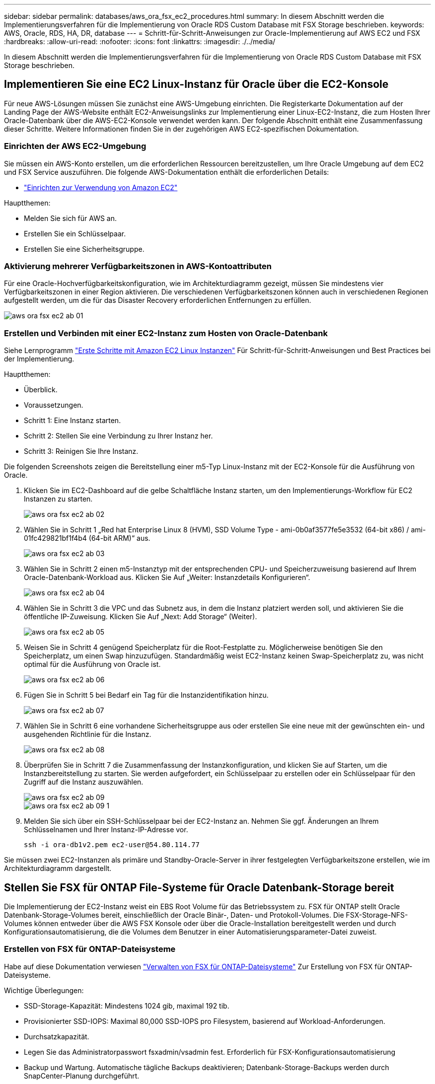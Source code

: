 ---
sidebar: sidebar 
permalink: databases/aws_ora_fsx_ec2_procedures.html 
summary: In diesem Abschnitt werden die Implementierungsverfahren für die Implementierung von Oracle RDS Custom Database mit FSX Storage beschrieben. 
keywords: AWS, Oracle, RDS, HA, DR, database 
---
= Schritt-für-Schritt-Anweisungen zur Oracle-Implementierung auf AWS EC2 und FSX
:hardbreaks:
:allow-uri-read: 
:nofooter: 
:icons: font
:linkattrs: 
:imagesdir: ./../media/


[role="lead"]
In diesem Abschnitt werden die Implementierungsverfahren für die Implementierung von Oracle RDS Custom Database mit FSX Storage beschrieben.



== Implementieren Sie eine EC2 Linux-Instanz für Oracle über die EC2-Konsole

Für neue AWS-Lösungen müssen Sie zunächst eine AWS-Umgebung einrichten. Die Registerkarte Dokumentation auf der Landing Page der AWS-Website enthält EC2-Anweisungslinks zur Implementierung einer Linux-EC2-Instanz, die zum Hosten Ihrer Oracle-Datenbank über die AWS-EC2-Konsole verwendet werden kann. Der folgende Abschnitt enthält eine Zusammenfassung dieser Schritte. Weitere Informationen finden Sie in der zugehörigen AWS EC2-spezifischen Dokumentation.



=== Einrichten der AWS EC2-Umgebung

Sie müssen ein AWS-Konto erstellen, um die erforderlichen Ressourcen bereitzustellen, um Ihre Oracle Umgebung auf dem EC2 und FSX Service auszuführen. Die folgende AWS-Dokumentation enthält die erforderlichen Details:

* link:https://docs.aws.amazon.com/AWSEC2/latest/UserGuide/get-set-up-for-amazon-ec2.html["Einrichten zur Verwendung von Amazon EC2"^]


Hauptthemen:

* Melden Sie sich für AWS an.
* Erstellen Sie ein Schlüsselpaar.
* Erstellen Sie eine Sicherheitsgruppe.




=== Aktivierung mehrerer Verfügbarkeitszonen in AWS-Kontoattributen

Für eine Oracle-Hochverfügbarkeitskonfiguration, wie im Architekturdiagramm gezeigt, müssen Sie mindestens vier Verfügbarkeitszonen in einer Region aktivieren. Die verschiedenen Verfügbarkeitszonen können auch in verschiedenen Regionen aufgestellt werden, um die für das Disaster Recovery erforderlichen Entfernungen zu erfüllen.

image::aws_ora_fsx_ec2_inst_01.PNG[aws ora fsx ec2 ab 01]



=== Erstellen und Verbinden mit einer EC2-Instanz zum Hosten von Oracle-Datenbank

Siehe Lernprogramm link:https://docs.aws.amazon.com/AWSEC2/latest/UserGuide/EC2_GetStarted.html["Erste Schritte mit Amazon EC2 Linux Instanzen"^] Für Schritt-für-Schritt-Anweisungen und Best Practices bei der Implementierung.

Hauptthemen:

* Überblick.
* Voraussetzungen.
* Schritt 1: Eine Instanz starten.
* Schritt 2: Stellen Sie eine Verbindung zu Ihrer Instanz her.
* Schritt 3: Reinigen Sie Ihre Instanz.


Die folgenden Screenshots zeigen die Bereitstellung einer m5-Typ Linux-Instanz mit der EC2-Konsole für die Ausführung von Oracle.

. Klicken Sie im EC2-Dashboard auf die gelbe Schaltfläche Instanz starten, um den Implementierungs-Workflow für EC2 Instanzen zu starten.
+
image::aws_ora_fsx_ec2_inst_02.PNG[aws ora fsx ec2 ab 02]

. Wählen Sie in Schritt 1 „Red hat Enterprise Linux 8 (HVM), SSD Volume Type - ami-0b0af3577fe5e3532 (64-bit x86) / ami-01fc429821bf1f4b4 (64-bit ARM)“ aus.
+
image::aws_ora_fsx_ec2_inst_03.PNG[aws ora fsx ec2 ab 03]

. Wählen Sie in Schritt 2 einen m5-Instanztyp mit der entsprechenden CPU- und Speicherzuweisung basierend auf Ihrem Oracle-Datenbank-Workload aus. Klicken Sie Auf „Weiter: Instanzdetails Konfigurieren“.
+
image::aws_ora_fsx_ec2_inst_04.PNG[aws ora fsx ec2 ab 04]

. Wählen Sie in Schritt 3 die VPC und das Subnetz aus, in dem die Instanz platziert werden soll, und aktivieren Sie die öffentliche IP-Zuweisung. Klicken Sie Auf „Next: Add Storage“ (Weiter).
+
image::aws_ora_fsx_ec2_inst_05.PNG[aws ora fsx ec2 ab 05]

. Weisen Sie in Schritt 4 genügend Speicherplatz für die Root-Festplatte zu. Möglicherweise benötigen Sie den Speicherplatz, um einen Swap hinzuzufügen. Standardmäßig weist EC2-Instanz keinen Swap-Speicherplatz zu, was nicht optimal für die Ausführung von Oracle ist.
+
image::aws_ora_fsx_ec2_inst_06.PNG[aws ora fsx ec2 ab 06]

. Fügen Sie in Schritt 5 bei Bedarf ein Tag für die Instanzidentifikation hinzu.
+
image::aws_ora_fsx_ec2_inst_07.PNG[aws ora fsx ec2 ab 07]

. Wählen Sie in Schritt 6 eine vorhandene Sicherheitsgruppe aus oder erstellen Sie eine neue mit der gewünschten ein- und ausgehenden Richtlinie für die Instanz.
+
image::aws_ora_fsx_ec2_inst_08.PNG[aws ora fsx ec2 ab 08]

. Überprüfen Sie in Schritt 7 die Zusammenfassung der Instanzkonfiguration, und klicken Sie auf Starten, um die Instanzbereitstellung zu starten. Sie werden aufgefordert, ein Schlüsselpaar zu erstellen oder ein Schlüsselpaar für den Zugriff auf die Instanz auszuwählen.
+
image::aws_ora_fsx_ec2_inst_09.PNG[aws ora fsx ec2 ab 09]

+
image::aws_ora_fsx_ec2_inst_09_1.PNG[aws ora fsx ec2 ab 09 1]

. Melden Sie sich über ein SSH-Schlüsselpaar bei der EC2-Instanz an. Nehmen Sie ggf. Änderungen an Ihrem Schlüsselnamen und Ihrer Instanz-IP-Adresse vor.
+
[source, cli]
----
ssh -i ora-db1v2.pem ec2-user@54.80.114.77
----


Sie müssen zwei EC2-Instanzen als primäre und Standby-Oracle-Server in ihrer festgelegten Verfügbarkeitszone erstellen, wie im Architekturdiagramm dargestellt.



== Stellen Sie FSX für ONTAP File-Systeme für Oracle Datenbank-Storage bereit

Die Implementierung der EC2-Instanz weist ein EBS Root Volume für das Betriebssystem zu. FSX für ONTAP stellt Oracle Datenbank-Storage-Volumes bereit, einschließlich der Oracle Binär-, Daten- und Protokoll-Volumes. Die FSX-Storage-NFS-Volumes können entweder über die AWS FSX Konsole oder über die Oracle-Installation bereitgestellt werden und durch Konfigurationsautomatisierung, die die Volumes dem Benutzer in einer Automatisierungsparameter-Datei zuweist.



=== Erstellen von FSX für ONTAP-Dateisysteme

Habe auf diese Dokumentation verwiesen https://docs.aws.amazon.com/fsx/latest/ONTAPGuide/managing-file-systems.html["Verwalten von FSX für ONTAP-Dateisysteme"^] Zur Erstellung von FSX für ONTAP-Dateisysteme.

Wichtige Überlegungen:

* SSD-Storage-Kapazität: Mindestens 1024 gib, maximal 192 tib.
* Provisionierter SSD-IOPS: Maximal 80,000 SSD-IOPS pro Filesystem, basierend auf Workload-Anforderungen.
* Durchsatzkapazität.
* Legen Sie das Administratorpasswort fsxadmin/vsadmin fest. Erforderlich für FSX-Konfigurationsautomatisierung
* Backup und Wartung. Automatische tägliche Backups deaktivieren; Datenbank-Storage-Backups werden durch SnapCenter-Planung durchgeführt.
* Rufen Sie die SVM Management-IP-Adresse und protokollspezifische Zugriffadressen auf der SVM Detailseite ab. Erforderlich für FSX-Konfigurationsautomatisierung
+
image::aws_rds_custom_deploy_fsx_01.PNG[aws rds: Benutzerdefinierte Bereitstellung von fsx 01]



Sehen Sie sich die folgenden Schritt-für-Schritt-Anweisungen zum Einrichten eines primären oder Standby HA FSX-Clusters an.

. Klicken Sie auf der FSX-Konsole auf Dateisystem erstellen, um den FSX-Bereitstellungsprozess zu starten.
+
image::aws_ora_fsx_ec2_stor_01.PNG[aws ora fsx ec2 Stor 01]

. Wählen Sie Amazon FSX für NetApp ONTAP aus. Klicken Sie anschließend auf Weiter.
+
image::aws_ora_fsx_ec2_stor_02.PNG[aws ora fsx ec2 Stor 02]

. Wählen Sie Standard Erstellen und benennen Sie unter Dateisystemdetails Ihr Dateisystem, Multi-AZ HA. Wählen Sie je nach Datenbank-Workload entweder automatisch oder vom Benutzer bereitgestellte IOPS bis zu 80,000 SSD-IOPS. FSX Storage verfügt über bis zu 2 tib NVMe-Caching im Backend, das noch höhere gemessene IOPS liefern kann.
+
image::aws_ora_fsx_ec2_stor_03.PNG[aws ora fsx ec2 Stor 03]

. Wählen Sie im Abschnitt Netzwerk & Sicherheit die VPC, die Sicherheitsgruppe und die Subnetze aus. Diese sollten vor der Bereitstellung von FSX erstellt werden. Platzieren Sie die FSX-Storage-Nodes auf Basis der Rolle des FSX-Clusters (primär oder Standby) in die entsprechenden Zonen.
+
image::aws_ora_fsx_ec2_stor_04.PNG[aws ora fsx ec2 Stor 04]

. Akzeptieren Sie im Abschnitt Sicherheit & Verschlüsselung die Standardeinstellung, und geben Sie das fsxadmin-Passwort ein.
+
image::aws_ora_fsx_ec2_stor_05.PNG[aws ora fsx ec2 Stor 05]

. Geben Sie den SVM-Namen und das vsadmin-Passwort ein.
+
image::aws_ora_fsx_ec2_stor_06.PNG[aws ora fsx ec2 Stor 06]

. Behalten Sie die Volume-Konfiguration leer. Sie müssen derzeit kein Volume erstellen.
+
image::aws_ora_fsx_ec2_stor_07.PNG[aws ora fsx ec2 Stor 07]

. Prüfen Sie die Seite Zusammenfassung, und klicken Sie auf Dateisystem erstellen, um die Bereitstellung des FSX-Dateisystems abzuschließen.
+
image::aws_ora_fsx_ec2_stor_08.PNG[aws ora fsx ec2 Stor 08]





=== Bereitstellung von Datenbank-Volumes für Oracle Database

Siehe link:https://docs.aws.amazon.com/fsx/latest/ONTAPGuide/managing-volumes.html["Management von FSX für ONTAP-Volumes – Erstellen eines Volumes"^] Entsprechende Details.

Wichtige Überlegungen:

* Dimensionierung der Datenbank-Volumes entsprechend.
* Deaktivieren der Kapazitäts-Pool Tiering-Richtlinie für eine Performance-Konfiguration
* Oracle dNFS für NFS Storage Volumes aktivieren.
* Multipath-Einrichtung für iSCSI-Storage-Volumes




==== Erstellen Sie Datenbank-Volume über die FSX Konsole

Über die AWS FSX-Konsole können Sie drei Volumes für Oracle-Datenbank-File-Storage erstellen: Eines für die Oracle-Binärdatei, eines für die Oracle-Daten und eines für das Oracle-Protokoll. Stellen Sie sicher, dass die Volume-Benennung mit dem Oracle Host-Namen (definiert in der Hosts-Datei im Automatisierungs-Toolkit) übereinstimmt, um die ordnungsgemäße Identifizierung zu finden. In diesem Beispiel verwenden wir db1 als Oracle-Hostname von EC2 anstelle eines typischen IP-Adressenbasierten Hostnamens für eine EC2-Instanz.

image::aws_ora_fsx_ec2_stor_09.PNG[aws ora fsx ec2 Stor 09]

image::aws_ora_fsx_ec2_stor_10.PNG[aws ora fsx ec2 Stor 10]

image::aws_ora_fsx_ec2_stor_11.PNG[aws ora fsx ec2 Stor 11]


NOTE: Das Erstellen von iSCSI-LUNs wird derzeit nicht von der FSX-Konsole unterstützt. Für die Implementierung von iSCSI-LUNs bei Oracle können die Volumes und LUNs mithilfe von Automatisierung für ONTAP mit dem NetApp Automatisierungs-Toolkit erstellt werden.



== Installation und Konfiguration von Oracle auf einer EC2-Instanz mit FSX Datenbank-Volumes

Das Automatisierungsteam von NetApp stellt ein Automatisierungs-Kit bereit, um Oracle Installation und Konfiguration auf EC2 Instanzen gemäß den Best Practices auszuführen. Die aktuelle Version des Automatisierungs-Kits unterstützt Oracle 19c on NFS mit dem Standard RU Patch 19.8. Das Automationskit kann bei Bedarf problemlos an andere RU-Patches angepasst werden.



=== Ansible-Controller vorbereiten, um die Automatisierung auszuführen

Befolgen Sie die Anweisungen im Abschnitt „<<Erstellen und Verbinden mit einer EC2-Instanz zum Hosten von Oracle-Datenbank>>„ “ Bezeichnet, um eine kleine EC2 Linux-Instanz zum Ausführen des Ansible-Controllers bereitzustellen. Anstatt RedHat zu verwenden, sollte Amazon Linux t2.Large mit 2vCPU und 8G RAM ausreichend sein.



=== Rufen Sie das NetApp Oracle Deployment Automation Toolkit ab

Melden Sie sich bei der EC2-Ansible-Controller-Instanz an, die von Schritt 1 als ec2-Benutzer bereitgestellt wird, und führen Sie das aus, wenn sie das ec2-User-Home-Verzeichnis verwenden `git clone` Befehl zum Klonen einer Kopie des Automatisierungscodes.

[source, cli]
----
git clone https://github.com/NetApp-Automation/na_oracle19c_deploy.git
----
[source, cli]
----
git clone https://github.com/NetApp-Automation/na_rds_fsx_oranfs_config.git
----


=== Führen Sie die automatisierte Oracle 19c-Implementierung mit dem Automatisierungs-Toolkit aus

Siehe diese detaillierte Anweisung link:cli_automation.html["CLI-Implementierung einer Oracle 19c Datenbank"^] Um Oracle 19c mit CLI-Automatisierung zu implementieren. Die Befehlssyntax für die Ausführung des Playbook-Befehls ändert sich klein, da Sie ein SSH-Schlüsselpaar anstelle eines Passworts für die Host-Zugriffs-Authentifizierung verwenden. Die folgende Liste enthält eine allgemeine Zusammenfassung:

. Standardmäßig verwendet eine EC2-Instanz ein SSH-Schlüsselpaar für die Zugriffsauthentisierung. Über Ansible-Root-Verzeichnisse zur Controller-Automatisierung `/home/ec2-user/na_oracle19c_deploy`, und `/home/ec2-user/na_rds_fsx_oranfs_config`Erstellen Sie eine Kopie des SSH-Schlüssels `accesststkey.pem` Für den im Schritt implementierten Oracle Host „<<Erstellen und Verbinden mit einer EC2-Instanz zum Hosten von Oracle-Datenbank>>.“
. Melden Sie sich als ec2-User beim DB-Host der EC2-Instanz an, und installieren Sie die python3-Bibliothek.
+
[source, cli]
----
sudo yum install python3
----
. Erstellen Sie einen 16G-Swap-Speicherplatz vom Root-Festplattenlaufwerk. Standardmäßig erstellt eine EC2-Instanz keinen Swap-Speicherplatz. Folgen Sie der folgenden AWS Dokumentation: link:https://aws.amazon.com/premiumsupport/knowledge-center/ec2-memory-swap-file/["Wie weisen ich Speicher zu, um durch Verwendung einer Auslagerungsdatei als Auslagerungsspeicher in einer Amazon EC2 Instanz zu arbeiten?"^].
. Zurück zum Ansible-Controller (`cd /home/ec2-user/na_rds_fsx_oranfs_config`), und führen Sie das Pre-Clone-Playbook mit den entsprechenden Anforderungen und aus `linux_config` tags:
+
[source, cli]
----
ansible-playbook -i hosts rds_preclone_config.yml -u ec2-user --private-key accesststkey.pem -e @vars/fsx_vars.yml -t requirements_config
----
+
[source, cli]
----
ansible-playbook -i hosts rds_preclone_config.yml -u ec2-user --private-key accesststkey.pem -e @vars/fsx_vars.yml -t linux_config
----
. Wechseln Sie zum `/home/ec2-user/na_oracle19c_deploy-master` Lesen Sie die README-Datei, und füllen Sie den globalen Ordner aus `vars.yml` Datei mit den relevanten globalen Parametern.
. Füllen Sie das aus `host_name.yml` Datei mit den entsprechenden Parametern im `host_vars` Verzeichnis.
. Führen Sie das Playbook für Linux aus, und drücken Sie die Eingabetaste, wenn Sie zur Eingabe des vsadmin-Passworts aufgefordert werden.
+
[source, cli]
----
ansible-playbook -i hosts all_playbook.yml -u ec2-user --private-key accesststkey.pem -t linux_config -e @vars/vars.yml
----
. Führen Sie das Playbook für Oracle aus, und drücken Sie die Eingabetaste, wenn Sie zur Eingabe des vsadmin-Passworts aufgefordert werden.
+
[source, cli]
----
ansible-playbook -i hosts all_playbook.yml -u ec2-user --private-key accesststkey.pem -t oracle_config -e @vars/vars.yml
----


Ändern Sie ggf. das Berechtigungsbit für die SSH-Schlüsseldatei in 400. Ändern Sie den Oracle-Host (`ansible_host` Im `host_vars` Datei) IP-Adresse an die öffentliche Adresse Ihrer EC2 Instanz.



== Einrichten von SnapMirror zwischen primärem und Standby FSX HA-Cluster

Für Hochverfügbarkeit und Disaster Recovery kann SnapMirror Replizierung zwischen dem primären und Standby FSX Storage-Cluster eingerichtet werden. Im Gegensatz zu anderen Cloud-Storage-Services ermöglicht FSX Benutzern die Steuerung und das Management der Storage-Replizierung mit der gewünschten Häufigkeit und dem Replizierungsdurchsatz. Außerdem können Benutzer HA/DR ohne Auswirkungen auf die Verfügbarkeit testen.

Die folgenden Schritte zeigen, wie die Replikation zwischen einem primären und Standby FSX-Storage-Cluster eingerichtet wird.

. Primären und Standby-Cluster-Peering einrichten. Melden Sie sich als fsxadmin-Benutzer im primären Cluster an, und führen Sie den folgenden Befehl aus. Bei dieser gegenseitigen Erstellung wird der Befehl create sowohl auf dem primären Cluster als auch auf dem Standby-Cluster ausgeführt. Austausch `standby_cluster_name` Mit dem entsprechenden Namen für Ihre Umgebung einfügen.
+
[source, cli]
----
cluster peer create -peer-addrs standby_cluster_name,inter_cluster_ip_address -username fsxadmin -initial-allowed-vserver-peers *
----
. Einrichten von Vserver Peering zwischen dem primären und dem Standby-Cluster Melden Sie sich als vsadmin-Benutzer im primären Cluster an, und führen Sie den folgenden Befehl aus. Austausch `primary_vserver_name`, `standby_vserver_name`, `standby_cluster_name` Den entsprechenden Namen für Ihre Umgebung bereit.
+
[source, cli]
----
vserver peer create -vserver primary_vserver_name -peer-vserver standby_vserver_name -peer-cluster standby_cluster_name -applications snapmirror
----
. Überprüfen Sie, ob die Cluster- und vserver-Peerings korrekt eingerichtet sind.
+
image::aws_ora_fsx_ec2_stor_14.PNG[aws ora fsx ec2 Stor 14]

. Erstellung von Ziel-NFS-Volumes im Standby-FSX Cluster für jedes Quell-Volume im primären FSX-Cluster Ersetzen Sie den für Ihre Umgebung geeigneten Volume-Namen.
+
[source, cli]
----
vol create -volume dr_db1_bin -aggregate aggr1 -size 50G -state online -policy default -type DP
----
+
[source, cli]
----
vol create -volume dr_db1_data -aggregate aggr1 -size 500G -state online -policy default -type DP
----
+
[source, cli]
----
vol create -volume dr_db1_log -aggregate aggr1 -size 250G -state online -policy default -type DP
----
. Sie können auch iSCSI Volumes und LUNs für die Oracle-Binärdatei, Oracle Daten und das Oracle-Protokoll erstellen, wenn das iSCSI-Protokoll für den Datenzugriff verwendet wird. Lassen Sie ungefähr 10% freien Platz in den Volumes für Schnappschüsse.
+
[source, cli]
----
vol create -volume dr_db1_bin -aggregate aggr1 -size 50G -state online -policy default -unix-permissions ---rwxr-xr-x -type RW
----
+
[source, cli]
----
lun create -path /vol/dr_db1_bin/dr_db1_bin_01 -size 45G -ostype linux
----
+
[source, cli]
----
vol create -volume dr_db1_data -aggregate aggr1 -size 500G -state online -policy default -unix-permissions ---rwxr-xr-x -type RW
----
+
[source, cli]
----
lun create -path /vol/dr_db1_data/dr_db1_data_01 -size 100G -ostype linux
----
+
[source, cli]
----
lun create -path /vol/dr_db1_data/dr_db1_data_02 -size 100G -ostype linux
----
+
[source, cli]
----
lun create -path /vol/dr_db1_data/dr_db1_data_03 -size 100G -ostype linux
----
+
[source, cli]
----
lun create -path /vol/dr_db1_data/dr_db1_data_04 -size 100G -ostype linux
----
+
vol create -Volume dr_db1_log -aggregate aggr1 -size 250G -State online -Policy Standard -unix-Berechtigungen ---rwxr-xr-x -type RW

+
[source, cli]
----
lun create -path /vol/dr_db1_log/dr_db1_log_01 -size 45G -ostype linux
----
+
[source, cli]
----
lun create -path /vol/dr_db1_log/dr_db1_log_02 -size 45G -ostype linux
----
+
[source, cli]
----
lun create -path /vol/dr_db1_log/dr_db1_log_03 -size 45G -ostype linux
----
+
[source, cli]
----
lun create -path /vol/dr_db1_log/dr_db1_log_04 -size 45G -ostype linux
----
. Erstellen Sie bei iSCSI LUNs eine Zuordnung für den Oracle-Host-Initiator für jede LUN, wobei die binäre LUN als Beispiel verwendet wird. Ersetzen Sie die Initiatorgruppe durch einen entsprechenden Namen für Ihre Umgebung und erhöhen Sie die LUN-id für jede zusätzliche LUN.
+
[source, cli]
----
lun mapping create -path /vol/dr_db1_bin/dr_db1_bin_01 -igroup ip-10-0-1-136 -lun-id 0
----
+
[source, cli]
----
lun mapping create -path /vol/dr_db1_data/dr_db1_data_01 -igroup ip-10-0-1-136 -lun-id 1
----
. Erstellen einer SnapMirror Beziehung zwischen dem primären und dem Standby-Datenbank-Volume Ersetzen Sie den entsprechenden SVM-Namen für Ihre Umgebung.s
+
[source, cli]
----
snapmirror create -source-path svm_FSxOraSource:db1_bin -destination-path svm_FSxOraTarget:dr_db1_bin -vserver svm_FSxOraTarget -throttle unlimited -identity-preserve false -policy MirrorAllSnapshots -type DP
----
+
[source, cli]
----
snapmirror create -source-path svm_FSxOraSource:db1_data -destination-path svm_FSxOraTarget:dr_db1_data -vserver svm_FSxOraTarget -throttle unlimited -identity-preserve false -policy MirrorAllSnapshots -type DP
----
+
[source, cli]
----
snapmirror create -source-path svm_FSxOraSource:db1_log -destination-path svm_FSxOraTarget:dr_db1_log -vserver svm_FSxOraTarget -throttle unlimited -identity-preserve false -policy MirrorAllSnapshots -type DP
----


Die SnapMirror Einrichtung kann mit einem NetApp Automation Toolkit für NFS-Datenbank-Volumes automatisiert werden. Das Toolkit kann auf der öffentlichen NetApp GitHub Website heruntergeladen werden.

[source, cli]
----
git clone https://github.com/NetApp-Automation/na_ora_hadr_failover_resync.git
----
Lesen Sie die README-Anweisungen sorgfältig durch, bevor Sie die Einrichtung und Failover-Tests durchführen.


NOTE: Bei der Replizierung der Oracle Binary vom primären zu einem Standby-Cluster können sich Auswirkungen auf die Oracle Lizenz ergeben. Weitere Informationen erhalten Sie bei Ihrem Oracle-Lizenzvertreter. Als Alternative könnte Oracle zum Zeitpunkt der Recovery und des Failover installiert und konfiguriert werden.



== SnapCenter Deployment



=== SnapCenter Installation

Folgen link:https://docs.netapp.com/ocsc-41/index.jsp?topic=%2Fcom.netapp.doc.ocsc-isg%2FGUID-D3F2FBA8-8EE7-4820-A445-BC1E5C0AF374.html["Installieren des SnapCenter-Servers"^] So installieren Sie den SnapCenter-Server: In dieser Dokumentation wird die Installation eines eigenständigen SnapCenter-Servers erläutert. Eine SaaS-Version von SnapCenter ist derzeit in der Beta-Überprüfung und könnte in Kürze verfügbar sein. Wenden Sie sich bei Bedarf an Ihren NetApp Vertriebsmitarbeiter, um Informationen zur Verfügbarkeit zu erhalten.



=== Konfiguration des SnapCenter Plug-ins für den EC2 Oracle Host

. Melden SnapCenter Sie sich nach der automatisierten SnapCenter-Installation als administrativer Benutzer für den Windows-Host an, auf dem der SnapCenter-Server installiert ist.
+
image::aws_rds_custom_deploy_snp_01.PNG[aws rds: Benutzerdefiniertes Deploy snp 01]

. Klicken Sie im linken Menü auf Einstellungen und dann Credential und New, um ec2-User-Anmeldeinformationen für die SnapCenter-Plugin-Installation hinzuzufügen.
+
image::aws_rds_custom_deploy_snp_02.PNG[aws rds: Benutzerdefiniertes Deploy snp 02]

. Setzen Sie das ec2-User-Passwort zurück und aktivieren Sie die SSH-Passwort-Authentifizierung, indem Sie den bearbeiten `/etc/ssh/sshd_config` Datei auf dem EC2 Instance Host.
. Vergewissern Sie sich, dass das Kontrollkästchen „Sudo-Berechtigungen verwenden“ aktiviert ist. Im vorherigen Schritt setzen Sie einfach das ec2-User-Passwort zurück.
+
image::aws_rds_custom_deploy_snp_03.PNG[aws rds: Benutzerdefiniertes Deploy snp 03]

. Fügen Sie zur Namensauflösung den SnapCenter-Servernamen und die IP-Adresse zur Host-Datei der EC2-Instanz hinzu.
+
[listing]
----
[ec2-user@ip-10-0-0-151 ~]$ sudo vi /etc/hosts
[ec2-user@ip-10-0-0-151 ~]$ cat /etc/hosts
127.0.0.1   localhost localhost.localdomain localhost4 localhost4.localdomain4
::1         localhost localhost.localdomain localhost6 localhost6.localdomain6
10.0.1.233  rdscustomvalsc.rdscustomval.com rdscustomvalsc
----
. Fügen Sie auf dem Windows-Host des SnapCenter-Servers der Windows-Hostdatei die Host-IP-Adresse der EC2-Instanz hinzu `C:\Windows\System32\drivers\etc\hosts`.
+
[listing]
----
10.0.0.151		ip-10-0-0-151.ec2.internal
----
. Wählen Sie im linken Menü Hosts > Managed Hosts aus und klicken Sie dann auf Hinzufügen, um den EC2 Instance Host zu SnapCenter hinzuzufügen.
+
image::aws_rds_custom_deploy_snp_04.PNG[aws rds: Benutzerdefiniertes Deploy snp 04]

+
Aktivieren Sie Oracle Database, und klicken Sie vor dem Senden auf More Options.

+
image::aws_rds_custom_deploy_snp_05.PNG[aws rds: Benutzerdefiniertes Deploy snp 05]

+
Aktivieren Sie Prüfungen Vor Der Installation Überspringen. Bestätigen Sie die Überprüfung der Vorinstallation überspringen, und klicken Sie dann auf nach Speichern senden.

+
image::aws_rds_custom_deploy_snp_06.PNG[aws rds: Benutzerdefiniertes Deploy snp 06]

+
Sie werden mit Fingerabdruck bestätigen aufgefordert und dann auf Bestätigen und Senden klicken.

+
image::aws_rds_custom_deploy_snp_07.PNG[aws rds: Benutzerdefiniertes Deploy snp 07]

+
Nach erfolgreicher Plugin-Konfiguration wird der Gesamtstatus des verwalteten Hosts als aktiv angezeigt.

+
image::aws_rds_custom_deploy_snp_08.PNG[aws rds: Benutzerdefiniertes Deploy snp 08]





=== Konfigurieren der Backup-Richtlinie für Oracle-Datenbank

Siehe diesen Abschnitt link:hybrid_dbops_snapcenter_getting_started_onprem.html#7-setup-database-backup-policy-in-snapcenter["Backup-Richtlinie für Datenbanken in SnapCenter einrichten"^] Weitere Informationen zur Konfiguration der Backup-Richtlinie für Oracle Datenbanken finden Sie unter.

Im Allgemeinen müssen Sie eine Politik für das vollständige Snapshot-Backup der Oracle-Datenbank und eine Politik für das Oracle Archiv-Log-only Snapshot-Backup erstellen.


NOTE: Sie können Oracle Archivprotokoll-Beschneidung in der Backup-Richtlinie aktivieren, um den Protokollarchiv-Speicherplatz zu steuern. Aktivieren Sie „Update SnapMirror nach dem Erstellen einer lokalen Snapshot Kopie“ in der „Select secondary Replication Option“, da Sie die Replizierung zu einem Standby-Standort für HA oder DR benötigen.



=== Konfigurieren Sie Backup und Planung von Oracle Datenbanken

Das Datenbank-Backup in SnapCenter ist benutzerkonfigurierbar und kann entweder einzeln oder als Gruppe in einer Ressourcengruppe eingerichtet werden. Das Backup-Intervall hängt von den RTO- und RPO-Zielen ab. NetApp empfiehlt, alle paar Stunden ein komplettes Datenbank-Backup auszuführen und das Protokoll-Backup mit einer höheren Frequenz, z. B. 10-15 Minuten, zu archivieren, um eine schnelle Recovery zu ermöglichen.

Weitere Informationen finden Sie im Abschnitt Oracle von link:hybrid_dbops_snapcenter_getting_started_onprem.html#8-implement-backup-policy-to-protect-database["Backup-Richtlinie zum Schutz der Datenbank implementieren"^] Für detaillierte Schritt-für-Schritt-Prozesse zur Implementierung der im Abschnitt erstellten Backup-Richtlinie <<Konfigurieren der Backup-Richtlinie für Oracle-Datenbank>> Und für die Backup-Jobplanung.

Das folgende Bild zeigt ein Beispiel für die Ressourcengruppen, die zum Backup einer Oracle-Datenbank eingerichtet wurden.

image::aws_rds_custom_deploy_snp_09.PNG[aws rds: Benutzerdefiniertes Deploy snp 09]
